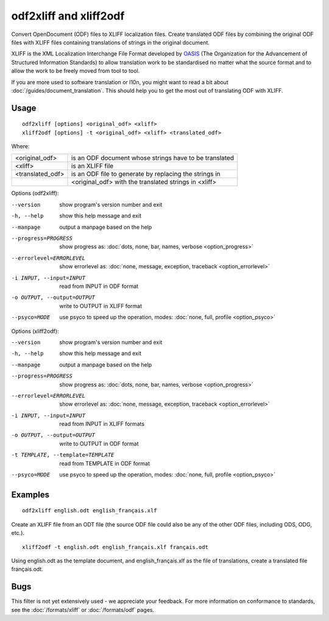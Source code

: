 
.. _odf2xliff:
.. _xliff2odf:

odf2xliff and xliff2odf
***********************

Convert OpenDocument (ODF) files to XLIFF localization files. Create translated
ODF files by combining the original ODF files with XLIFF files containing
translations of strings in the original document.

XLIFF is the XML Localization Interchange File Format developed by `OASIS
<http://www.oasis-open.org/committees/tc_home.php?wg_abbrev=xliff>`_ (The
Organization for the Advancement of Structured Information Standards) to allow
translation work to be standardised no matter what the source format and to
allow the work to be freely moved from tool to tool.

If you are more used to software translation or l10n, you might want to read a
bit about :doc:`/guides/document_translation`. This should help you to get the
most out of translating ODF with XLIFF.

.. _odf2xliff#usage:

Usage
=====

::

  odf2xliff [options] <original_odf> <xliff>
  xliff2odf [options] -t <original_odf> <xliff> <translated_odf>

Where:

+------------------+---------------------------------------------------------+
| <original_odf>   | is an ODF document whose strings have to be translated  |
+------------------+---------------------------------------------------------+
| <xliff>          | is an XLIFF file                                        |
+------------------+---------------------------------------------------------+
| <translated_odf> | is an ODF file to generate by replacing the strings in  |
+------------------+---------------------------------------------------------+
|                  | <original_odf> with the translated strings in <xliff>   |
+------------------+---------------------------------------------------------+

Options (odf2xliff):

--version            show program's version number and exit
-h, --help           show this help message and exit
--manpage            output a manpage based on the help
--progress=PROGRESS    show progress as: :doc:`dots, none, bar, names, verbose <option_progress>`
--errorlevel=ERRORLEVEL
                      show errorlevel as: :doc:`none, message, exception,
                      traceback <option_errorlevel>`
-i INPUT, --input=INPUT   read from INPUT in ODF format
-o OUTPUT, --output=OUTPUT     write to OUTPUT in XLIFF format
--psyco=MODE          use psyco to speed up the operation, modes: :doc:`none,
                      full, profile <option_psyco>`

Options (xliff2odf):

--version            show program's version number and exit
-h, --help           show this help message and exit
--manpage            output a manpage based on the help
--progress=PROGRESS    show progress as: :doc:`dots, none, bar, names, verbose <option_progress>`
--errorlevel=ERRORLEVEL
                      show errorlevel as: :doc:`none, message, exception,
                      traceback <option_errorlevel>`
-i INPUT, --input=INPUT     read from INPUT in XLIFF formats
-o OUTPUT, --output=OUTPUT  write to OUTPUT in ODF format
-t TEMPLATE, --template=TEMPLATE   read from TEMPLATE in ODF format
--psyco=MODE          use psyco to speed up the operation, modes: :doc:`none,
                      full, profile <option_psyco>`

.. _odf2xliff#examples:

Examples
========

::

  odf2xliff english.odt english_français.xlf

Create an XLIFF file from an ODT file (the source ODF file could also be any of
the other ODF files, including ODS, ODG, etc.). ::

  xliff2odf -t english.odt english_français.xlf français.odt

Using english.odt as the template document, and english_français.xlf as the
file of translations, create a translated file français.odt.

.. _odf2xliff#bugs:

Bugs
====

This filter is not yet extensively used - we appreciate your feedback.  For
more information on conformance to standards, see the :doc:`/formats/xliff` or
:doc:`/formats/odf` pages.
